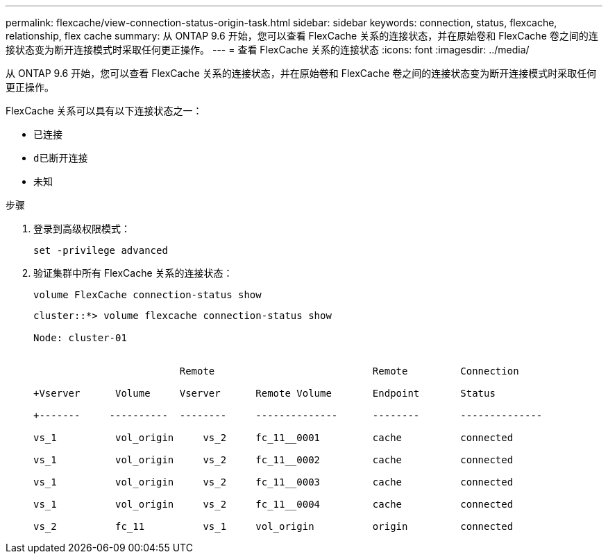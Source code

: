 ---
permalink: flexcache/view-connection-status-origin-task.html 
sidebar: sidebar 
keywords: connection, status, flexcache, relationship, flex cache 
summary: 从 ONTAP 9.6 开始，您可以查看 FlexCache 关系的连接状态，并在原始卷和 FlexCache 卷之间的连接状态变为断开连接模式时采取任何更正操作。 
---
= 查看 FlexCache 关系的连接状态
:icons: font
:imagesdir: ../media/


[role="lead"]
从 ONTAP 9.6 开始，您可以查看 FlexCache 关系的连接状态，并在原始卷和 FlexCache 卷之间的连接状态变为断开连接模式时采取任何更正操作。

FlexCache 关系可以具有以下连接状态之一：

* `已连接`
* `d已断开连接`
* `未知`


.步骤
. 登录到高级权限模式：
+
`set -privilege advanced`

. 验证集群中所有 FlexCache 关系的连接状态：
+
`volume FlexCache connection-status show`

+
[listing]
----
cluster::*> volume flexcache connection-status show

Node: cluster-01


                         Remote                           Remote         Connection

+Vserver      Volume     Vserver      Remote Volume       Endpoint       Status

+-------     ----------  --------     --------------      --------       --------------

vs_1          vol_origin     vs_2     fc_11__0001         cache          connected

vs_1          vol_origin     vs_2     fc_11__0002         cache          connected

vs_1          vol_origin     vs_2     fc_11__0003         cache          connected

vs_1          vol_origin     vs_2     fc_11__0004         cache          connected

vs_2          fc_11          vs_1     vol_origin          origin         connected
----

